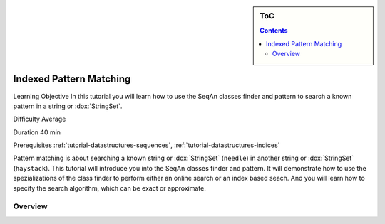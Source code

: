 .. sidebar:: ToC

    .. contents::

.. _tutorial-algorithms-pattern-matching-indexed:

Indexed Pattern Matching
========================

Learning Objective
In this tutorial you will learn how to use the SeqAn classes finder and pattern to search a known pattern in a string or :dox:`StringSet`.

Difficulty
Average

Duration
40 min

Prerequisites
:ref:`tutorial-datastructures-sequences`, :ref:`tutorial-datastructures-indices`

Pattern matching is about searching a known string or :dox:`StringSet` (``needle``) in another string or :dox:`StringSet` (``haystack``).
This tutorial will introduce you into the SeqAn classes finder and pattern.
It will demonstrate how to use the spezializations of the class finder to perform either an online search or an index based seach.
And you will learn how to specify the search algorithm, which can be exact or approximate.

Overview
--------

.. image:: ../../../under_construction.jpg
